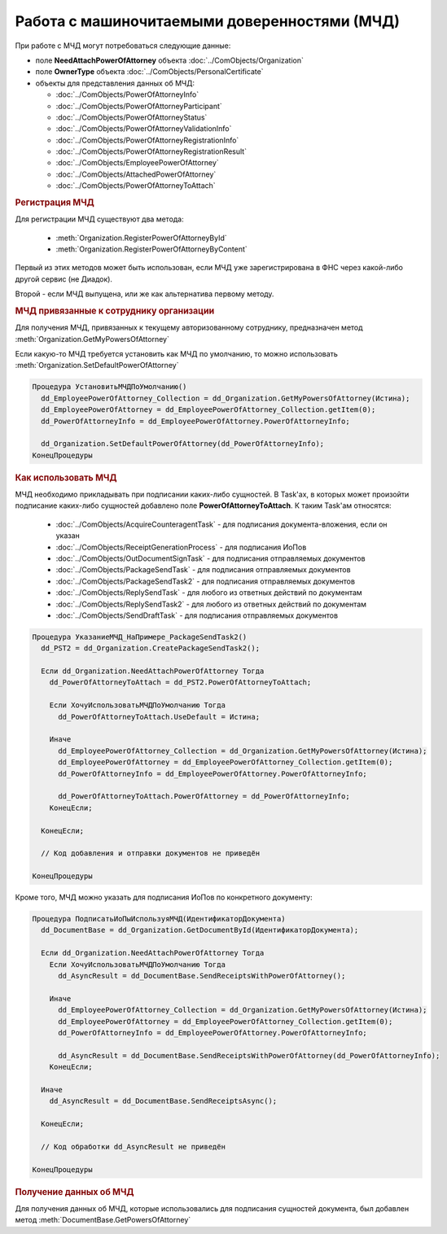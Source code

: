 Работа с машиночитаемыми доверенностями (МЧД)
=============================================

При работе с МЧД могут потребоваться следующие данные:

* поле **NeedAttachPowerOfAttorney** объекта :doc:`../ComObjects/Organization`
* поле **OwnerType** объекта :doc:`../ComObjects/PersonalCertificate`
* объекты для представления данных об МЧД:

  * :doc:`../ComObjects/PowerOfAttorneyInfo`
  * :doc:`../ComObjects/PowerOfAttorneyParticipant`
  * :doc:`../ComObjects/PowerOfAttorneyStatus`
  * :doc:`../ComObjects/PowerOfAttorneyValidationInfo`
  * :doc:`../ComObjects/PowerOfAttorneyRegistrationInfo`
  * :doc:`../ComObjects/PowerOfAttorneyRegistrationResult`
  * :doc:`../ComObjects/EmployeePowerOfAttorney`
  * :doc:`../ComObjects/AttachedPowerOfAttorney`
  * :doc:`../ComObjects/PowerOfAttorneyToAttach`



.. rubric:: Регистрация МЧД


Для регистрации МЧД существуют два метода:

  * :meth:`Organization.RegisterPowerOfAttorneyById`
  * :meth:`Organization.RegisterPowerOfAttorneyByContent`

Первый из этих методов может быть использован, если МЧД уже зарегистрирована в ФНС через какой-либо другой сервис (не Диадок).

Второй - если МЧД выпущена, или же как альтернатива первому методу.



.. rubric:: МЧД привязанные к сотруднику организации

Для получения МЧД, привязанных к текущему авторизованному сотруднику, предназначен метод :meth:`Organization.GetMyPowersOfAttorney`

Если какую-то МЧД требуется установить как МЧД по умолчанию, то можно использовать :meth:`Organization.SetDefaultPowerOfAttorney`


.. code-block:: c#

  Процедура УстановитьМЧДПоУмолчанию()
    dd_EmployeePowerOfAttorney_Collection = dd_Organization.GetMyPowersOfAttorney(Истина);
    dd_EmployeePowerOfAttorney = dd_EmployeePowerOfAttorney_Collection.getItem(0);
    dd_PowerOfAttorneyInfo = dd_EmployeePowerOfAttorney.PowerOfAttorneyInfo;

    dd_Organization.SetDefaultPowerOfAttorney(dd_PowerOfAttorneyInfo);
  КонецПроцедуры


.. rubric:: Как использовать МЧД

МЧД необходимо прикладывать при подписании каких-либо сущностей.
В Task'ах, в которых может произойти подписание каких-либо сущностей добавлено поле **PowerOfAttorneyToAttach**. К таким Task'ам относятся:

  * :doc:`../ComObjects/AcquireCounteragentTask` - для подписания документа-вложения, если он указан
  * :doc:`../ComObjects/ReceiptGenerationProcess` - для подписания ИоПов
  * :doc:`../ComObjects/OutDocumentSignTask` - для подписания отправляемых документов
  * :doc:`../ComObjects/PackageSendTask` - для подписания отправляемых документов
  * :doc:`../ComObjects/PackageSendTask2` - для подписания отправляемых документов
  * :doc:`../ComObjects/ReplySendTask` - для любого из ответных действий по документам
  * :doc:`../ComObjects/ReplySendTask2` - для любого из ответных действий по документам
  * :doc:`../ComObjects/SendDraftTask` - для подписания отправляемых документов


.. code-block:: c#

  Процедура УказаниеМЧД_НаПримере_PackageSendTask2()
    dd_PST2 = dd_Organization.CreatePackageSendTask2();

    Если dd_Organization.NeedAttachPowerOfAttorney Тогда
      dd_PowerOfAttorneyToAttach = dd_PST2.PowerOfAttorneyToAttach;

      Если ХочуИспользоватьМЧДПоУмолчанию Тогда
        dd_PowerOfAttorneyToAttach.UseDefault = Истина;

      Иначе
        dd_EmployeePowerOfAttorney_Collection = dd_Organization.GetMyPowersOfAttorney(Истина);
        dd_EmployeePowerOfAttorney = dd_EmployeePowerOfAttorney_Collection.getItem(0);
        dd_PowerOfAttorneyInfo = dd_EmployeePowerOfAttorney.PowerOfAttorneyInfo;

        dd_PowerOfAttorneyToAttach.PowerOfAttorney = dd_PowerOfAttorneyInfo;
      КонецЕсли;

    КонецЕсли;

    // Код добавления и отправки документов не приведён

  КонецПроцедуры


Кроме того, МЧД можно указать для подписания ИоПов по конкретного документу:

.. code-block:: c#

  Процедура ПодписатьИоПыИспользуяМЧД(ИдентификаторДокумента)
    dd_DocumentBase = dd_Organization.GetDocumentById(ИдентификаторДокумента);

    Если dd_Organization.NeedAttachPowerOfAttorney Тогда
      Если ХочуИспользоватьМЧДПоУмолчанию Тогда
        dd_AsyncResult = dd_DocumentBase.SendReceiptsWithPowerOfAttorney();

      Иначе
        dd_EmployeePowerOfAttorney_Collection = dd_Organization.GetMyPowersOfAttorney(Истина);
        dd_EmployeePowerOfAttorney = dd_EmployeePowerOfAttorney_Collection.getItem(0);
        dd_PowerOfAttorneyInfo = dd_EmployeePowerOfAttorney.PowerOfAttorneyInfo;

        dd_AsyncResult = dd_DocumentBase.SendReceiptsWithPowerOfAttorney(dd_PowerOfAttorneyInfo);
      КонецЕсли;

    Иначе
      dd_AsyncResult = dd_DocumentBase.SendReceiptsAsync();

    КонецЕсли;

    // Код обработки dd_AsyncResult не приведён

  КонецПроцедуры



.. rubric:: Получение данных об МЧД

Для получения данных об МЧД, которые использовались для подписания сущностей документа, был добавлен метод :meth:`DocumentBase.GetPowersOfAttorney`
